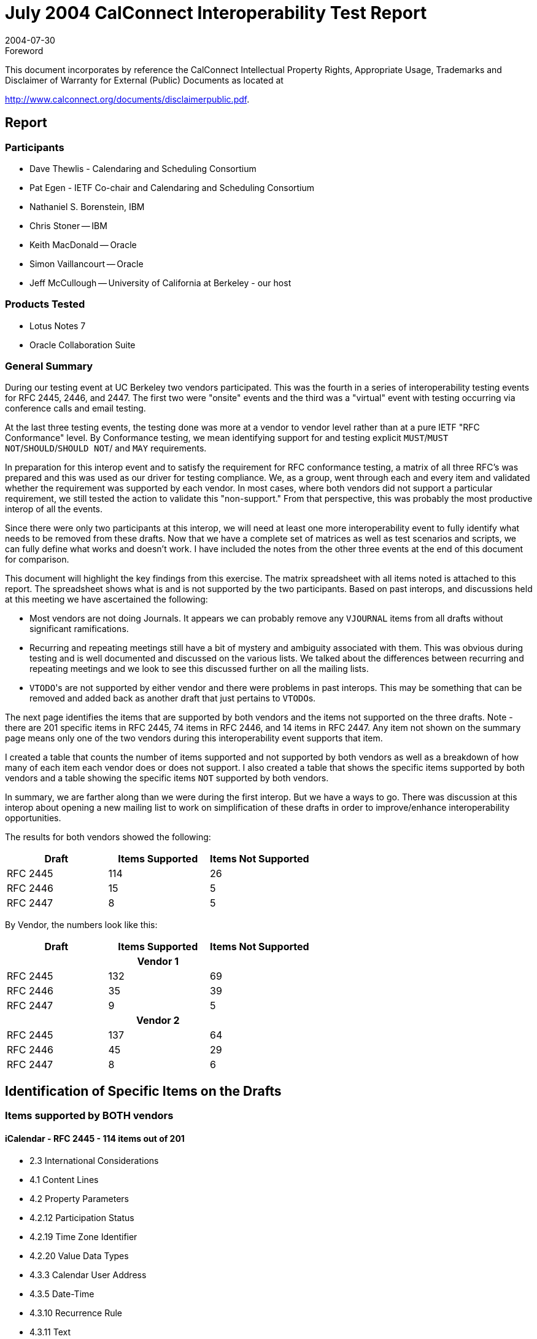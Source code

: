 = July 2004 CalConnect Interoperability Test Report
:docnumber: 0403
:copyright-year: 2004
:language: en
:doctype: administrative
:edition: 1
:status: published
:revdate: 2004-07-30
:published-date: 2004-07-30
:technical-committee: IOPTEST
:mn-document-class: cc
:mn-output-extensions: xml,html,pdf,rxl
:local-cache-only:

.Foreword

This document incorporates by reference the CalConnect Intellectual Property Rights,
Appropriate Usage, Trademarks and Disclaimer of Warranty for External (Public)
Documents as located at

http://www.calconnect.org/documents/disclaimerpublic.pdf.

== Report

=== Participants

* Dave Thewlis - Calendaring and Scheduling Consortium
* Pat Egen - IETF Co-chair and Calendaring and Scheduling Consortium
* Nathaniel S. Borenstein, IBM
* Chris Stoner -- IBM
* Keith MacDonald -- Oracle
* Simon Vaillancourt -- Oracle
* Jeff McCullough -- University of California at Berkeley - our host

=== Products Tested

* Lotus Notes 7
* Oracle Collaboration Suite

=== General Summary

During our testing event at UC Berkeley two vendors participated. This was the fourth in a
series of interoperability testing events for RFC 2445, 2446, and 2447. The first two were
"onsite" events and the third was a "virtual" event with testing occurring via conference calls and
email testing.

At the last three testing events, the testing done was more at a vendor to vendor level rather than
at a pure IETF "RFC Conformance" level. By Conformance testing, we mean identifying
support for and testing explicit `MUST`/`MUST NOT`/`SHOULD`/`SHOULD NOT`/ and `MAY`
requirements.

In preparation for this interop event and to satisfy the requirement for RFC conformance testing,
a matrix of all three RFC's was prepared and this was used as our driver for testing compliance.
We, as a group, went through each and every item and validated whether the requirement was
supported by each vendor. In most cases, where both vendors did not support a particular
requirement, we still tested the action to validate this "non-support." From that perspective, this
was probably the most productive interop of all the events.

Since there were only two participants at this interop, we will need at least one more
interoperability event to fully identify what needs to be removed from these drafts. Now that we
have a complete set of matrices as well as test scenarios and scripts, we can fully define what
works and doesn't work. I have included the notes from the other three events at the end of this
document for comparison.

This document will highlight the key findings from this exercise. The matrix spreadsheet with all
items noted is attached to this report. The spreadsheet shows what is and is not supported by the
two participants. Based on past interops, and discussions held at this meeting we have
ascertained the following:

* Most vendors are not doing Journals. It appears we can probably remove any `VJOURNAL`
items from all drafts without significant ramifications.
* Recurring and repeating meetings still have a bit of mystery and ambiguity associated with
them. This was obvious during testing and is well documented and discussed on the various
lists. We talked about the differences between recurring and repeating meetings and we look
to see this discussed further on all the mailing lists.
* ``VTODO``'s are not supported by either vendor and there were problems in past interops. This
may be something that can be removed and added back as another draft that just pertains to
``VTODO``s.

The next page identifies the items that are supported by both vendors and the items not supported
on the three drafts. Note - there are 201 specific items in RFC 2445, 74 items in RFC 2446, and
14 items in RFC 2447. Any item not shown on the summary page means only one of the two
vendors during this interoperability event supports that item.

I created a table that counts the number of items supported and not supported by both vendors as
well as a breakdown of how many of each item each vendor does or does not support. I also
created a table that shows the specific items supported by both vendors and a table showing the
specific items `NOT` supported by both vendors.

In summary, we are farther along than we were during the first interop. But we have a ways to
go. There was discussion at this interop about opening a new mailing list to work on
simplification of these drafts in order to improve/enhance interoperability opportunities.

The results for both vendors showed the following:

[%unnumbered,options=header]
|===
| Draft | Items Supported | Items Not Supported
| RFC 2445 | 114 | 26
| RFC 2446 | 15 | 5
| RFC 2447 | 8 | 5
|===

By Vendor, the numbers look like this:

[%unnumbered,options=header]
|===
| Draft | Items Supported | Items Not Supported

3+h| Vendor 1
| RFC 2445 | 132 | 69
| RFC 2446 | 35 | 39
| RFC 2447 | 9 | 5

3+h| Vendor 2
| RFC 2445 | 137 | 64
| RFC 2446 | 45 | 29
| RFC 2447 | 8 | 6
|===

== Identification of Specific Items on the Drafts

=== Items supported by BOTH vendors

==== iCalendar - RFC 2445 - 114 items out of 201

* 2.3 International Considerations
* 4.1 Content Lines
* 4.2 Property Parameters
* 4.2.12 Participation Status
* 4.2.19 Time Zone Identifier
* 4.2.20 Value Data Types
* 4.3.3 Calendar User Address
* 4.3.5 Date-Time
* 4.3.10 Recurrence Rule
* 4.3.11 Text
* 4.3.12 Time
* 4.3.14 UTC Offset
* 4.4 iCalendar Object
* 4.6 Calendar Components
* 4.6.1 Event Component
* 4.6.2 To-do Component
* 4.6.5 Time Zone Component
* 4.7 Calendar Properties
* 4.7.2 Method
* 4.7.3 Product Identifier
* 4.7.4 Version
* 4.8.1.4 Comment
* 4.8.1.5 Description
* 4.8.1.6 Geographic Position
* 4.8.1.7 Location
* 4.8.1.10 Resources
* 4.8.1.12 Summary
* 4.8.2.1 Date/Time Completed
* 4.8.2.2 Date/Time End
* 4.8.2.4 Date/Time Start
* 4.8.2.7 Time Transparency
* 4.8.3.1 Time Zone Identifier
* 4.8.3.2 Time Zone Name
* 4.8.3.3 Time Zone Offset From
* 4.8.3.4 Time Zone Offset To
* 4.8.4.1 Attendee
* 4.8.4.2 Contact
* 4.8.4.3 Organizer
* 4.8.4.4 Recurrence ID
* 4.8.4.7 Unique Identifier
* 4.8.5.1 Exception Date/Times
* 4.8.5.4 Recurrence Rule
* 4.8.6.1 Action
* 4.8.7.2 Date/Time Stamp
* 4.8.7.4 Sequence Number
* 4.8.8.2 Request Status
* 6 Recommended Practices

==== iTIP - RFC 2446 - 15 items out of 74

* 3.1 Common Component Restrictions
* 3.2.2 `VEVENT REQUEST`
* 3.2.2.1 Rescheduling an Event
* 3.2.2.2 Updating or Reconfirmation of an Event
* 3.2.3 `VEVENT REPLY`
* 3.2.4 `VEVENT ADD`
* 3.2.4 `VEVENT CANCEL`
* 3.6 Status Replies
* 3.7.2 Attendee Property Considerations
* 5 Application Protocol Fallbacks

==== iMIP - RFC 2447 - 8 items out of 14

* 2.3 RFC 822 Addresses
* 2.4 Content Type (all)
* 2.5 Content-Transfer-Encoding
* 2.6 Content-Disposition

=== Items NOT supported by BOTH vendors

==== iCalendar - RFC 2445 - 26 of 201 items

* 4.1.1 List and Field Separators
* 4.2.6 Directory Entry Reference
* 4.3.5 Date-Time
* 4.3.9 Period of Time
* 4.6.3 Journal Component
* 4.6.5 Time Zone Component
* 4.8.4.3 Organizer
* 4.8.4.5 Related To
* 4.8.6.3 Trigger
* 4.8.7.4 Sequence Number

==== iTIP - RFC 2446 - 5 of 74 items

* 3.1 Common Component Restrictions
* 3.2.2.6 Forwarding to An Uninvited CU
* 3.3 Methods For `VFREEBUSY` Components
* 3.3.2 `VFREEBUSY REQUEST`
* 3.3.3 `VFREEBUSY REPLY`
* 3.4.2.4 `REQUEST` Forwarded To An Uninvited Calendar User
* 3.4.1 `VTODO PUBLISH`
* 3.4.5 `VTODO CANCEL`
* 3.4.6 `VTODO REFRESH`
* 3.5.1 `VJOURNAL PUBLISH`
* 3.5.2 `VJOURNAL ADD`
* 3.5.3 `VJOURNAL CANCEL`
* 3.7.2 Attendee Property Considerations

==== iMIP - RFC 2447 - 6 of 16 items

* Section 3 - security considerations

[bibliography]
== Bibliography

* [[[report-1,1]]], CalConnect I -- April, 2000

* [[[report-2,2]]], CalConnect II -- April, 2001

* [[[report-3,3]]], CalConnect III -- Virtual interop, September, 2002
